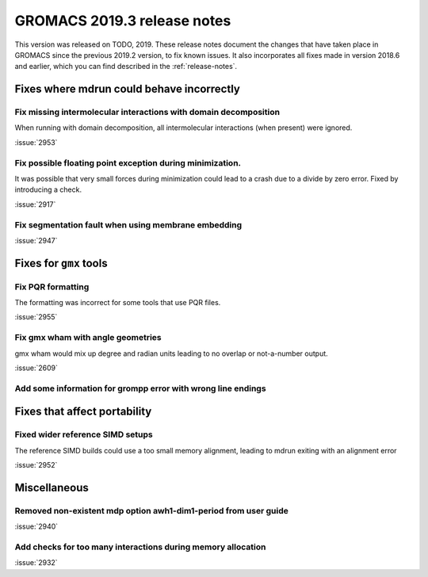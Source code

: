 GROMACS 2019.3 release notes
----------------------------

This version was released on TODO, 2019. These release notes
document the changes that have taken place in GROMACS since the
previous 2019.2 version, to fix known issues. It also incorporates all
fixes made in version 2018.6 and earlier, which you can find described
in the :ref:`release-notes`.

.. Note to developers!
   Please use """"""" to underline the individual entries for fixed issues in the subfolders,
   otherwise the formatting on the webpage is messed up.
   Also, please use the syntax :issue:`number` to reference issues on redmine, without the
   a space between the colon and number!

Fixes where mdrun could behave incorrectly
^^^^^^^^^^^^^^^^^^^^^^^^^^^^^^^^^^^^^^^^^^^^^^^^

Fix missing intermolecular interactions with domain decomposition
"""""""""""""""""""""""""""""""""""""""""""""""""""""""""""""""""

When running with domain decomposition, all intermolecular interactions
(when present) were ignored.

:issue:`2953`

Fix possible floating point exception during minimization.
"""""""""""""""""""""""""""""""""""""""""""""""""""""""""""""

It was possible that very small forces during minimization could lead to
a crash due to a divide by zero error. Fixed by introducing a check.

:issue:`2917`

Fix segmentation fault when using membrane embedding
"""""""""""""""""""""""""""""""""""""""""""""""""""""""""""""

:issue:`2947`

Fixes for ``gmx`` tools
^^^^^^^^^^^^^^^^^^^^^^^

Fix PQR formatting
""""""""""""""""""""

The formatting was incorrect for some tools that use PQR files.

:issue:`2955`

Fix gmx wham with angle geometries
""""""""""""""""""""""""""""""""""

gmx wham would mix up degree and radian units leading to no overlap
or not-a-number output.

:issue:`2609`

Add some information for grompp error with wrong line endings
"""""""""""""""""""""""""""""""""""""""""""""""""""""""""""""

Fixes that affect portability
^^^^^^^^^^^^^^^^^^^^^^^^^^^^^

Fixed wider reference SIMD setups
"""""""""""""""""""""""""""""""""

The reference SIMD builds could use a too small memory alignment,
leading to mdrun exiting with an alignment error

:issue:`2952`

Miscellaneous
^^^^^^^^^^^^^

Removed non-existent mdp option awh1-dim1-period from user guide
""""""""""""""""""""""""""""""""""""""""""""""""""""""""""""""""

:issue:`2940`

Add checks for too many interactions during memory allocation
"""""""""""""""""""""""""""""""""""""""""""""""""""""""""""""

:issue:`2932`


